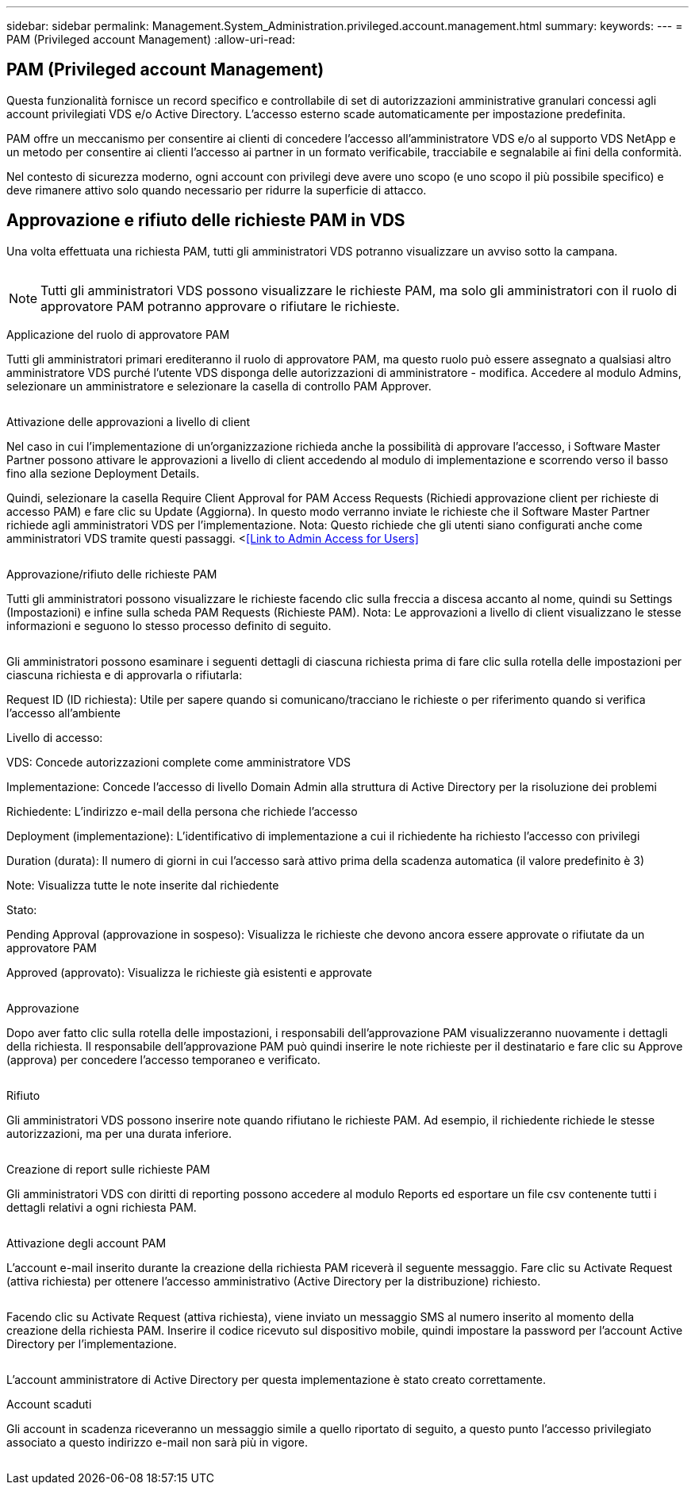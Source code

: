 ---
sidebar: sidebar 
permalink: Management.System_Administration.privileged.account.management.html 
summary:  
keywords:  
---
= PAM (Privileged account Management)
:allow-uri-read: 




== PAM (Privileged account Management)

Questa funzionalità fornisce un record specifico e controllabile di set di autorizzazioni amministrative granulari concessi agli account privilegiati VDS e/o Active Directory. L'accesso esterno scade automaticamente per impostazione predefinita.

PAM offre un meccanismo per consentire ai clienti di concedere l'accesso all'amministratore VDS e/o al supporto VDS NetApp e un metodo per consentire ai clienti l'accesso ai partner in un formato verificabile, tracciabile e segnalabile ai fini della conformità.

Nel contesto di sicurezza moderno, ogni account con privilegi deve avere uno scopo (e uno scopo il più possibile specifico) e deve rimanere attivo solo quando necessario per ridurre la superficie di attacco.



== Approvazione e rifiuto delle richieste PAM in VDS

Una volta effettuata una richiesta PAM, tutti gli amministratori VDS potranno visualizzare un avviso sotto la campana.

image:PAM1.jpg[""]


NOTE: Tutti gli amministratori VDS possono visualizzare le richieste PAM, ma solo gli amministratori con il ruolo di approvatore PAM potranno approvare o rifiutare le richieste.

Applicazione del ruolo di approvatore PAM

Tutti gli amministratori primari erediteranno il ruolo di approvatore PAM, ma questo ruolo può essere assegnato a qualsiasi altro amministratore VDS purché l'utente VDS disponga delle autorizzazioni di amministratore - modifica. Accedere al modulo Admins, selezionare un amministratore e selezionare la casella di controllo PAM Approver.

image:PAM2.jpg[""]

Attivazione delle approvazioni a livello di client

Nel caso in cui l'implementazione di un'organizzazione richieda anche la possibilità di approvare l'accesso, i Software Master Partner possono attivare le approvazioni a livello di client accedendo al modulo di implementazione e scorrendo verso il basso fino alla sezione Deployment Details.

Quindi, selezionare la casella Require Client Approval for PAM Access Requests (Richiedi approvazione client per richieste di accesso PAM) e fare clic su Update (Aggiorna). In questo modo verranno inviate le richieste che il Software Master Partner richiede agli amministratori VDS per l'implementazione. Nota: Questo richiede che gli utenti siano configurati anche come amministratori VDS tramite questi passaggi. <<<Link to Admin Access for Users>>

image:PAM3.png[""]

Approvazione/rifiuto delle richieste PAM

Tutti gli amministratori possono visualizzare le richieste facendo clic sulla freccia a discesa accanto al nome, quindi su Settings (Impostazioni) e infine sulla scheda PAM Requests (Richieste PAM). Nota: Le approvazioni a livello di client visualizzano le stesse informazioni e seguono lo stesso processo definito di seguito.

image:PAM4.png[""]

Gli amministratori possono esaminare i seguenti dettagli di ciascuna richiesta prima di fare clic sulla rotella delle impostazioni per ciascuna richiesta e di approvarla o rifiutarla:

Request ID (ID richiesta): Utile per sapere quando si comunicano/tracciano le richieste o per riferimento quando si verifica l'accesso all'ambiente

Livello di accesso:

VDS: Concede autorizzazioni complete come amministratore VDS

Implementazione: Concede l'accesso di livello Domain Admin alla struttura di Active Directory per la risoluzione dei problemi

Richiedente: L'indirizzo e-mail della persona che richiede l'accesso

Deployment (implementazione): L'identificativo di implementazione a cui il richiedente ha richiesto l'accesso con privilegi

Duration (durata): Il numero di giorni in cui l'accesso sarà attivo prima della scadenza automatica (il valore predefinito è 3)

Note: Visualizza tutte le note inserite dal richiedente

Stato:

Pending Approval (approvazione in sospeso): Visualizza le richieste che devono ancora essere approvate o rifiutate da un approvatore PAM

Approved (approvato): Visualizza le richieste già esistenti e approvate

image:PAM5.jpg[""]

Approvazione

Dopo aver fatto clic sulla rotella delle impostazioni, i responsabili dell'approvazione PAM visualizzeranno nuovamente i dettagli della richiesta. Il responsabile dell'approvazione PAM può quindi inserire le note richieste per il destinatario e fare clic su Approve (approva) per concedere l'accesso temporaneo e verificato.

image:PAM6.jpg[""]

Rifiuto

Gli amministratori VDS possono inserire note quando rifiutano le richieste PAM. Ad esempio, il richiedente richiede le stesse autorizzazioni, ma per una durata inferiore.

image:PAM7.jpg[""]

Creazione di report sulle richieste PAM

Gli amministratori VDS con diritti di reporting possono accedere al modulo Reports ed esportare un file csv contenente tutti i dettagli relativi a ogni richiesta PAM.

image:PAM8.png[""]

Attivazione degli account PAM

L'account e-mail inserito durante la creazione della richiesta PAM riceverà il seguente messaggio. Fare clic su Activate Request (attiva richiesta) per ottenere l'accesso amministrativo (Active Directory per la distribuzione) richiesto.

image:PAM9.jpg[""]

Facendo clic su Activate Request (attiva richiesta), viene inviato un messaggio SMS al numero inserito al momento della creazione della richiesta PAM. Inserire il codice ricevuto sul dispositivo mobile, quindi impostare la password per l'account Active Directory per l'implementazione.

image:PAM10.jpg[""]

L'account amministratore di Active Directory per questa implementazione è stato creato correttamente.image:PAM11.jpg[""]

Account scaduti

Gli account in scadenza riceveranno un messaggio simile a quello riportato di seguito, a questo punto l'accesso privilegiato associato a questo indirizzo e-mail non sarà più in vigore.

image:PAM12.jpg[""]
